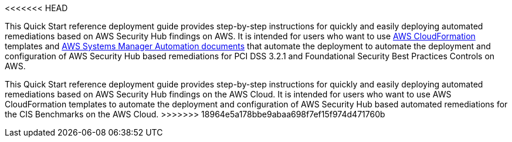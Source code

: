 // Replace the content in <>
// Identify your target audience and explain how/why they would use this Quick Start.
//Avoid borrowing text from third-party websites (copying text from AWS service documentation is fine). Also, avoid marketing-speak, focusing instead on the technical aspect.

<<<<<<< HEAD

This Quick Start reference deployment guide provides step-by-step instructions for quickly and easily deploying automated remediations based on AWS Security Hub findings on AWS. It is intended for users who want to use http://aws.amazon.com/cloudformation/[AWS CloudFormation] templates and https://docs.aws.amazon.com/systems-manager/latest/userguide/automation-documents.html[AWS Systems Manager Automation documents] that automate the deployment to automate the deployment and configuration of AWS Security Hub based remediations for PCI DSS 3.2.1 and Foundational Security Best Practices Controls on AWS.
=======
This Quick Start reference deployment guide provides step-by-step instructions for quickly and easily deploying automated remediations based on AWS Security Hub findings on the AWS Cloud. It is intended for users who want to use AWS CloudFormation templates to automate the deployment and configuration of AWS Security Hub based automated remediations for the CIS Benchmarks on the AWS Cloud.
>>>>>>> 18964e5a178bbe9abaa698f7ef15f974d471760b
